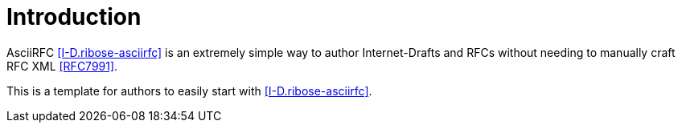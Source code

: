 
[#introduction]
= Introduction

AsciiRFC <<I-D.ribose-asciirfc>> is an extremely simple way to author
Internet-Drafts and RFCs without needing to manually craft RFC XML
<<RFC7991>>.

This is a template for authors to easily start with
<<I-D.ribose-asciirfc>>.

